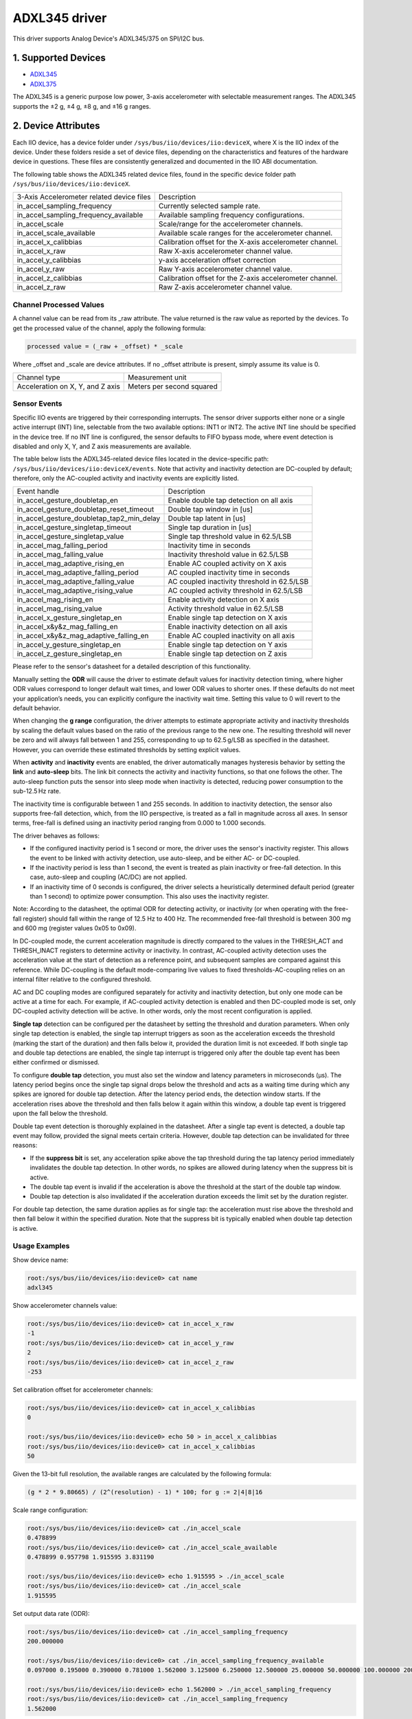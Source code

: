 .. SPDX-License-Identifier: GPL-2.0

===============
ADXL345 driver
===============

This driver supports Analog Device's ADXL345/375 on SPI/I2C bus.

1. Supported Devices
====================

* `ADXL345 <https://www.analog.com/ADXL345>`_
* `ADXL375 <https://www.analog.com/ADXL375>`_

The ADXL345 is a generic purpose low power, 3-axis accelerometer with selectable
measurement ranges. The ADXL345 supports the ±2 g, ±4 g, ±8 g, and ±16 g ranges.

2. Device Attributes
====================

Each IIO device, has a device folder under ``/sys/bus/iio/devices/iio:deviceX``,
where X is the IIO index of the device. Under these folders reside a set of
device files, depending on the characteristics and features of the hardware
device in questions. These files are consistently generalized and documented in
the IIO ABI documentation.

The following table shows the ADXL345 related device files, found in the
specific device folder path ``/sys/bus/iio/devices/iio:deviceX``.

+-------------------------------------------+----------------------------------------------------------+
| 3-Axis Accelerometer related device files | Description                                              |
+-------------------------------------------+----------------------------------------------------------+
| in_accel_sampling_frequency               | Currently selected sample rate.                          |
+-------------------------------------------+----------------------------------------------------------+
| in_accel_sampling_frequency_available     | Available sampling frequency configurations.             |
+-------------------------------------------+----------------------------------------------------------+
| in_accel_scale                            | Scale/range for the accelerometer channels.              |
+-------------------------------------------+----------------------------------------------------------+
| in_accel_scale_available                  | Available scale ranges for the accelerometer channel.    |
+-------------------------------------------+----------------------------------------------------------+
| in_accel_x_calibbias                      | Calibration offset for the X-axis accelerometer channel. |
+-------------------------------------------+----------------------------------------------------------+
| in_accel_x_raw                            | Raw X-axis accelerometer channel value.                  |
+-------------------------------------------+----------------------------------------------------------+
| in_accel_y_calibbias                      | y-axis acceleration offset correction                    |
+-------------------------------------------+----------------------------------------------------------+
| in_accel_y_raw                            | Raw Y-axis accelerometer channel value.                  |
+-------------------------------------------+----------------------------------------------------------+
| in_accel_z_calibbias                      | Calibration offset for the Z-axis accelerometer channel. |
+-------------------------------------------+----------------------------------------------------------+
| in_accel_z_raw                            | Raw Z-axis accelerometer channel value.                  |
+-------------------------------------------+----------------------------------------------------------+

Channel Processed Values
-------------------------

A channel value can be read from its _raw attribute. The value returned is the
raw value as reported by the devices. To get the processed value of the channel,
apply the following formula:

.. code-block:: bash

        processed value = (_raw + _offset) * _scale

Where _offset and _scale are device attributes. If no _offset attribute is
present, simply assume its value is 0.

+-------------------------------------+---------------------------+
| Channel type                        | Measurement unit          |
+-------------------------------------+---------------------------+
| Acceleration on X, Y, and Z axis    | Meters per second squared |
+-------------------------------------+---------------------------+

Sensor Events
-------------

Specific IIO events are triggered by their corresponding interrupts. The sensor
driver supports either none or a single active interrupt (INT) line, selectable
from the two available options: INT1 or INT2. The active INT line should be
specified in the device tree. If no INT line is configured, the sensor defaults
to FIFO bypass mode, where event detection is disabled and only X, Y, and Z axis
measurements are available.

The table below lists the ADXL345-related device files located in the
device-specific path: ``/sys/bus/iio/devices/iio:deviceX/events``.
Note that activity and inactivity detection are DC-coupled by default;
therefore, only the AC-coupled activity and inactivity events are explicitly
listed.

+---------------------------------------------+---------------------------------------------+
| Event handle                                | Description                                 |
+---------------------------------------------+---------------------------------------------+
| in_accel_gesture_doubletap_en               | Enable double tap detection on all axis     |
+---------------------------------------------+---------------------------------------------+
| in_accel_gesture_doubletap_reset_timeout    | Double tap window in [us]                   |
+---------------------------------------------+---------------------------------------------+
| in_accel_gesture_doubletap_tap2_min_delay   | Double tap latent in [us]                   |
+---------------------------------------------+---------------------------------------------+
| in_accel_gesture_singletap_timeout          | Single tap duration in [us]                 |
+---------------------------------------------+---------------------------------------------+
| in_accel_gesture_singletap_value            | Single tap threshold value in 62.5/LSB      |
+---------------------------------------------+---------------------------------------------+
| in_accel_mag_falling_period                 | Inactivity time in seconds                  |
+---------------------------------------------+---------------------------------------------+
| in_accel_mag_falling_value                  | Inactivity threshold value in 62.5/LSB      |
+---------------------------------------------+---------------------------------------------+
| in_accel_mag_adaptive_rising_en             | Enable AC coupled activity on X axis        |
+---------------------------------------------+---------------------------------------------+
| in_accel_mag_adaptive_falling_period        | AC coupled inactivity time in seconds       |
+---------------------------------------------+---------------------------------------------+
| in_accel_mag_adaptive_falling_value         | AC coupled inactivity threshold in 62.5/LSB |
+---------------------------------------------+---------------------------------------------+
| in_accel_mag_adaptive_rising_value          | AC coupled activity threshold in 62.5/LSB   |
+---------------------------------------------+---------------------------------------------+
| in_accel_mag_rising_en                      | Enable activity detection on X axis         |
+---------------------------------------------+---------------------------------------------+
| in_accel_mag_rising_value                   | Activity threshold value in 62.5/LSB        |
+---------------------------------------------+---------------------------------------------+
| in_accel_x_gesture_singletap_en             | Enable single tap detection on X axis       |
+---------------------------------------------+---------------------------------------------+
| in_accel_x&y&z_mag_falling_en               | Enable inactivity detection on all axis     |
+---------------------------------------------+---------------------------------------------+
| in_accel_x&y&z_mag_adaptive_falling_en      | Enable AC coupled inactivity on all axis    |
+---------------------------------------------+---------------------------------------------+
| in_accel_y_gesture_singletap_en             | Enable single tap detection on Y axis       |
+---------------------------------------------+---------------------------------------------+
| in_accel_z_gesture_singletap_en             | Enable single tap detection on Z axis       |
+---------------------------------------------+---------------------------------------------+

Please refer to the sensor's datasheet for a detailed description of this
functionality.

Manually setting the **ODR** will cause the driver to estimate default values
for inactivity detection timing, where higher ODR values correspond to longer
default wait times, and lower ODR values to shorter ones. If these defaults do
not meet your application’s needs, you can explicitly configure the inactivity
wait time. Setting this value to 0 will revert to the default behavior.

When changing the **g range** configuration, the driver attempts to estimate
appropriate activity and inactivity thresholds by scaling the default values
based on the ratio of the previous range to the new one. The resulting threshold
will never be zero and will always fall between 1 and 255, corresponding to up
to 62.5 g/LSB as specified in the datasheet. However, you can override these
estimated thresholds by setting explicit values.

When **activity** and **inactivity** events are enabled, the driver
automatically manages hysteresis behavior by setting the **link** and
**auto-sleep** bits. The link bit connects the activity and inactivity
functions, so that one follows the other. The auto-sleep function puts the
sensor into sleep mode when inactivity is detected, reducing power consumption
to the sub-12.5 Hz rate.

The inactivity time is configurable between 1 and 255 seconds. In addition to
inactivity detection, the sensor also supports free-fall detection, which, from
the IIO perspective, is treated as a fall in magnitude across all axes. In
sensor terms, free-fall is defined using an inactivity period ranging from 0.000
to 1.000 seconds.

The driver behaves as follows:

* If the configured inactivity period is 1 second or more, the driver uses the
  sensor's inactivity register. This allows the event to be linked with
  activity detection, use auto-sleep, and be either AC- or DC-coupled.

* If the inactivity period is less than 1 second, the event is treated as plain
  inactivity or free-fall detection. In this case, auto-sleep and coupling
  (AC/DC) are not applied.

* If an inactivity time of 0 seconds is configured, the driver selects a
  heuristically determined default period (greater than 1 second) to optimize
  power consumption. This also uses the inactivity register.

Note: According to the datasheet, the optimal ODR for detecting activity,
or inactivity (or when operating with the free-fall register) should fall within
the range of 12.5 Hz to 400 Hz. The recommended free-fall threshold is between
300 mg and 600 mg (register values 0x05 to 0x09).

In DC-coupled mode, the current acceleration magnitude is directly compared to
the values in the THRESH_ACT and THRESH_INACT registers to determine activity or
inactivity. In contrast, AC-coupled activity detection uses the acceleration
value at the start of detection as a reference point, and subsequent samples are
compared against this reference. While DC-coupling is the default mode-comparing
live values to fixed thresholds-AC-coupling relies on an internal filter
relative to the configured threshold.

AC and DC coupling modes are configured separately for activity and inactivity
detection, but only one mode can be active at a time for each. For example, if
AC-coupled activity detection is enabled and then DC-coupled mode is set, only
DC-coupled activity detection will be active. In other words, only the most
recent configuration is applied.

**Single tap** detection can be configured per the datasheet by setting the
threshold and duration parameters. When only single tap detection is enabled,
the single tap interrupt triggers as soon as the acceleration exceeds the
threshold (marking the start of the duration) and then falls below it, provided
the duration limit is not exceeded. If both single tap and double tap detections
are enabled, the single tap interrupt is triggered only after the double tap
event has been either confirmed or dismissed.

To configure **double tap** detection, you must also set the window and latency
parameters in microseconds (µs). The latency period begins once the single tap
signal drops below the threshold and acts as a waiting time during which any
spikes are ignored for double tap detection. After the latency period ends, the
detection window starts. If the acceleration rises above the threshold and then
falls below it again within this window, a double tap event is triggered upon
the fall below the threshold.

Double tap event detection is thoroughly explained in the datasheet. After a
single tap event is detected, a double tap event may follow, provided the signal
meets certain criteria. However, double tap detection can be invalidated for
three reasons:

* If the **suppress bit** is set, any acceleration spike above the tap
  threshold during the tap latency period immediately invalidates the double tap
  detection. In other words, no spikes are allowed during latency when the
  suppress bit is active.

* The double tap event is invalid if the acceleration is above the threshold at
  the start of the double tap window.

* Double tap detection is also invalidated if the acceleration duration exceeds
  the limit set by the duration register.

For double tap detection, the same duration applies as for single tap: the
acceleration must rise above the threshold and then fall below it within the
specified duration. Note that the suppress bit is typically enabled when double
tap detection is active.

Usage Examples
--------------

Show device name:

.. code-block:: bash

        root:/sys/bus/iio/devices/iio:device0> cat name
        adxl345

Show accelerometer channels value:

.. code-block:: bash

        root:/sys/bus/iio/devices/iio:device0> cat in_accel_x_raw
        -1
        root:/sys/bus/iio/devices/iio:device0> cat in_accel_y_raw
        2
        root:/sys/bus/iio/devices/iio:device0> cat in_accel_z_raw
        -253

Set calibration offset for accelerometer channels:

.. code-block:: bash

        root:/sys/bus/iio/devices/iio:device0> cat in_accel_x_calibbias
        0

        root:/sys/bus/iio/devices/iio:device0> echo 50 > in_accel_x_calibbias
        root:/sys/bus/iio/devices/iio:device0> cat in_accel_x_calibbias
        50

Given the 13-bit full resolution, the available ranges are calculated by the
following formula:

.. code-block:: bash

        (g * 2 * 9.80665) / (2^(resolution) - 1) * 100; for g := 2|4|8|16

Scale range configuration:

.. code-block:: bash

        root:/sys/bus/iio/devices/iio:device0> cat ./in_accel_scale
        0.478899
        root:/sys/bus/iio/devices/iio:device0> cat ./in_accel_scale_available
        0.478899 0.957798 1.915595 3.831190

        root:/sys/bus/iio/devices/iio:device0> echo 1.915595 > ./in_accel_scale
        root:/sys/bus/iio/devices/iio:device0> cat ./in_accel_scale
        1.915595

Set output data rate (ODR):

.. code-block:: bash

        root:/sys/bus/iio/devices/iio:device0> cat ./in_accel_sampling_frequency
        200.000000

        root:/sys/bus/iio/devices/iio:device0> cat ./in_accel_sampling_frequency_available
        0.097000 0.195000 0.390000 0.781000 1.562000 3.125000 6.250000 12.500000 25.000000 50.000000 100.000000 200.000000 400.000000 800.000000 1600.000000 3200.000000

        root:/sys/bus/iio/devices/iio:device0> echo 1.562000 > ./in_accel_sampling_frequency
        root:/sys/bus/iio/devices/iio:device0> cat ./in_accel_sampling_frequency
        1.562000

Configure one or several events:

.. code-block:: bash

        root:> cd /sys/bus/iio/devices/iio:device0

        root:/sys/bus/iio/devices/iio:device0> echo 1 > ./buffer0/in_accel_x_en
        root:/sys/bus/iio/devices/iio:device0> echo 1 > ./buffer0/in_accel_y_en
        root:/sys/bus/iio/devices/iio:device0> echo 1 > ./buffer0/in_accel_z_en

        root:/sys/bus/iio/devices/iio:device0> echo 1 > ./scan_elements/in_accel_x_en
        root:/sys/bus/iio/devices/iio:device0> echo 1 > ./scan_elements/in_accel_y_en
        root:/sys/bus/iio/devices/iio:device0> echo 1 > ./scan_elements/in_accel_z_en

        root:/sys/bus/iio/devices/iio:device0> echo 14   > ./in_accel_x_calibbias
        root:/sys/bus/iio/devices/iio:device0> echo 2    > ./in_accel_y_calibbias
        root:/sys/bus/iio/devices/iio:device0> echo -250 > ./in_accel_z_calibbias

        root:/sys/bus/iio/devices/iio:device0> echo 24 > ./buffer0/length

        ## AC coupled activity, threshold [62.5/LSB]
        root:/sys/bus/iio/devices/iio:device0> echo 6 > ./events/in_accel_mag_adaptive_rising_value

        ## AC coupled inactivity, threshold, [62.5/LSB]
        root:/sys/bus/iio/devices/iio:device0> echo 4 > ./events/in_accel_mag_adaptive_falling_value

        ## AC coupled inactivity, time [s]
        root:/sys/bus/iio/devices/iio:device0> echo 3 > ./events/in_accel_mag_adaptive_falling_period

        ## singletap, threshold
        root:/sys/bus/iio/devices/iio:device0> echo 35 > ./events/in_accel_gesture_singletap_value

        ## singletap, duration [us]
        root:/sys/bus/iio/devices/iio:device0> echo 0.001875  > ./events/in_accel_gesture_singletap_timeout

        ## doubletap, window [us]
        root:/sys/bus/iio/devices/iio:device0> echo 0.025 > ./events/in_accel_gesture_doubletap_reset_timeout

        ## doubletap, latent [us]
        root:/sys/bus/iio/devices/iio:device0> echo 0.025 > ./events/in_accel_gesture_doubletap_tap2_min_delay

        ## AC coupled activity, enable
        root:/sys/bus/iio/devices/iio:device0> echo 1 > ./events/in_accel_mag_adaptive_rising_en

        ## AC coupled inactivity, enable
        root:/sys/bus/iio/devices/iio:device0> echo 1 > ./events/in_accel_x\&y\&z_mag_adaptive_falling_en

        ## singletap, enable
        root:/sys/bus/iio/devices/iio:device0> echo 1 > ./events/in_accel_x_gesture_singletap_en
        root:/sys/bus/iio/devices/iio:device0> echo 1 > ./events/in_accel_y_gesture_singletap_en
        root:/sys/bus/iio/devices/iio:device0> echo 1 > ./events/in_accel_z_gesture_singletap_en

        ## doubletap, enable
        root:/sys/bus/iio/devices/iio:device0> echo 1 > ./events/in_accel_gesture_doubletap_en

Verify incoming events:

.. code-block:: bash

        root:# iio_event_monitor adxl345
        Found IIO device with name adxl345 with device number 0
        Event: time: 1739063415957073383, type: accel(z), channel: 0, evtype: mag, direction: rising
        Event: time: 1739063415963770218, type: accel(z), channel: 0, evtype: mag, direction: rising
        Event: time: 1739063416002563061, type: accel(z), channel: 0, evtype: gesture, direction: singletap
        Event: time: 1739063426271128739, type: accel(x&y&z), channel: 0, evtype: mag, direction: falling
        Event: time: 1739063436539080713, type: accel(x&y&z), channel: 0, evtype: mag, direction: falling
        Event: time: 1739063438357970381, type: accel(z), channel: 0, evtype: mag, direction: rising
        Event: time: 1739063446726161586, type: accel(z), channel: 0, evtype: mag, direction: rising
        Event: time: 1739063446727892670, type: accel(z), channel: 0, evtype: mag, direction: rising
        Event: time: 1739063446743019768, type: accel(z), channel: 0, evtype: mag, direction: rising
        Event: time: 1739063446744650696, type: accel(z), channel: 0, evtype: mag, direction: rising
        Event: time: 1739063446763559386, type: accel(z), channel: 0, evtype: gesture, direction: singletap
        Event: time: 1739063448818126480, type: accel(x&y&z), channel: 0, evtype: mag, direction: falling
        ...

Activity and inactivity belong together and indicate state changes as follows

.. code-block:: bash

        root:# iio_event_monitor adxl345
        Found IIO device with name adxl345 with device number 0
        Event: time: 1744648001133946293, type: accel(x), channel: 0, evtype: mag, direction: rising
          <after inactivity time elapsed>
        Event: time: 1744648057724775499, type: accel(x&y&z), channel: 0, evtype: mag, direction: falling
        ...

3. Device Buffers
=================

This driver supports IIO buffers.

All devices support retrieving the raw acceleration and temperature measurements
using buffers.

Usage examples
--------------

Select channels for buffer read:

.. code-block:: bash

        root:/sys/bus/iio/devices/iio:device0> echo 1 > scan_elements/in_accel_x_en
        root:/sys/bus/iio/devices/iio:device0> echo 1 > scan_elements/in_accel_y_en
        root:/sys/bus/iio/devices/iio:device0> echo 1 > scan_elements/in_accel_z_en

Set the number of samples to be stored in the buffer:

.. code-block:: bash

        root:/sys/bus/iio/devices/iio:device0> echo 10 > buffer/length

Enable buffer readings:

.. code-block:: bash

        root:/sys/bus/iio/devices/iio:device0> echo 1 > buffer/enable

Obtain buffered data:

.. code-block:: bash

        root:> iio_readdev -b 16 -s 1024 adxl345 | hexdump -d
        WARNING: High-speed mode not enabled
        0000000   00003   00012   00013   00005   00010   00011   00005   00011
        0000010   00013   00004   00012   00011   00003   00012   00014   00007
        0000020   00011   00013   00004   00013   00014   00003   00012   00013
        0000030   00004   00012   00013   00005   00011   00011   00005   00012
        0000040   00014   00005   00012   00014   00004   00010   00012   00004
        0000050   00013   00011   00003   00011   00012   00005   00011   00013
        0000060   00003   00012   00012   00003   00012   00012   00004   00012
        0000070   00012   00003   00013   00013   00003   00013   00012   00005
        0000080   00012   00013   00003   00011   00012   00005   00012   00013
        0000090   00003   00013   00011   00005   00013   00014   00003   00012
        00000a0   00012   00003   00012   00013   00004   00012   00015   00004
        00000b0   00014   00011   00003   00014   00013   00004   00012   00011
        00000c0   00004   00012   00013   00004   00014   00011   00004   00013
        00000d0   00012   00002   00014   00012   00005   00012   00013   00005
        00000e0   00013   00013   00003   00013   00013   00005   00012   00013
        00000f0   00004   00014   00015   00005   00012   00011   00005   00012
        ...

See ``Documentation/iio/iio_devbuf.rst`` for more information about how buffered
data is structured.

4. IIO Interfacing Tools
========================

See ``Documentation/iio/iio_tools.rst`` for the description of the available IIO
interfacing tools.
